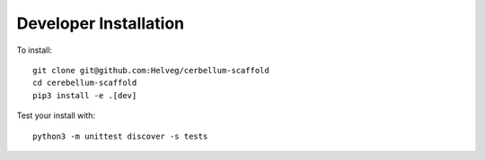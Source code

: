 ######################
Developer Installation
######################

To install::

  git clone git@github.com:Helveg/cerbellum-scaffold
  cd cerebellum-scaffold
  pip3 install -e .[dev]


Test your install with::

  python3 -m unittest discover -s tests
